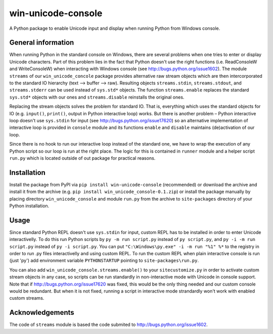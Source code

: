 win-unicode-console
===================

A Python package to enable Unicode input and display when running Python from Windows console.

General information
-------------------

When running Python in the standard console on Windows, there are several problems when one tries to enter or display Unicode characters. Part of this problem lies in the fact that Python doesn't use the right functions (i.e. ReadConsoleW and WriteConsoleW) when interacting with Windows console (see http://bugs.python.org/issue1602). The module ``streams`` of our ``win_unicode_concole`` package provides alternative raw stream objects which are then intercorporated to the standard IO hierarchy (text –> buffer –> raw). Resulting objects ``streams.stdin``, ``streams.stdout``, and ``streams.stderr`` can be used instead of ``sys.std*`` objects. The function ``streams.enable`` replaces the standard ``sys.std*`` objects with our ones and ``streams.disable`` reinstalls the original ones.

Replacing the stream objects solves the problem for standard IO. That is, everything which uses the standard objects for IO (e.g. ``input()``, ``print()``, output in Python interactive loop) works. But there is another problem – Python interactive loop doesn't use ``sys.stdin`` for input (see http://bugs.python.org/issue17620) so an alternative implementation of interactive loop is provided in ``console`` module and its functions ``enable`` and ``disable`` maintains (de)activation of our loop.

Since there is no hook to run our interactive loop instead of the standard one, we have to wrap the execution of any Python script so our loop is run at the right place. The logic for this is contained in ``runner`` module and a helper script ``run.py`` which is located outside of out package for practical reasons.

Installation
------------

Install the package from PyPI via ``pip install win-unicode-console`` (recommended) or download the archive and install it from the archive (e.g. ``pip install win_unicode_console-0.1.zip``) or install the package manually by placing directory ``win_unicode_console`` and module ``run.py`` from the archive to ``site-packages`` directory of your Python installation.

Usage
-----

Since standard Python REPL doesn't use ``sys.stdin`` for input, custom REPL has to be installed in order to enter Unicode interactivelly. To do this run Python scripts by ``py -m run script.py`` instead of ``py script.py``, and ``py -i -m run script.py`` instead of ``py -i script.py``. You can put ``"C:\Windows\py.exe" -i -m run "%1" %*`` to the registry in order to run .py files interactivelly and using custom REPL. To run the custom REPL when plain interactive console is run (just 'py') add environment variable ``PYTHONSTARTUP`` pointing to ``site-packages\run.py``.

You can also add ``win_unicode_console.streams.enable()`` to your ``sitecustomize.py`` in order to activate custom stream objects in any case, so scripts can be run standardly in non-interactive mode with Unicode in console support. Note that if http://bugs.python.org/issue17620 was fixed, this would be the only thing needed and our custom console would be redundant. But when it is not fixed, running a script in interactive mode strandardly won't work with enabled custom streams.

Acknowledgements
----------------

The code of ``streams`` module is based the code submited to http://bugs.python.org/issue1602.
